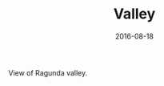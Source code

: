 #+TITLE: Valley
#+DATE: 2016-08-18
#+CATEGORIES[]: Photos
#+IMAGE: valley.jpeg
#+ALIASES[]: /valley

View of Ragunda valley.
